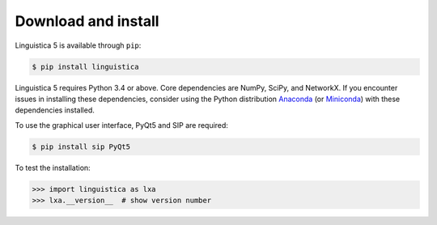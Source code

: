 .. _download:

Download and install
====================

Linguistica 5 is available through ``pip``:

.. code-block:: bash

   $ pip install linguistica

Linguistica 5 requires Python 3.4 or above. Core dependencies are NumPy, SciPy, and NetworkX.
If you encounter issues in installing these dependencies,
consider using the Python distribution `Anaconda <https://www.continuum.io/downloads>`_
(or `Miniconda <http://conda.pydata.org/miniconda.html>`_)
with these dependencies installed.

To use the graphical user interface, PyQt5 and SIP are required:

.. code-block:: bash

   $ pip install sip PyQt5

To test the installation:

.. code-block:: python

   >>> import linguistica as lxa
   >>> lxa.__version__  # show version number

